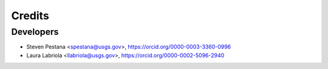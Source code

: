 =======
Credits
=======

Developers
-------
* Steven Pestana <spestana@usgs.gov>, https://orcid.org/0000-0003-3360-0996
* Laura Labriola <llabriola@usgs.gov>, https://orcid.org/0000-0002-5096-2940
